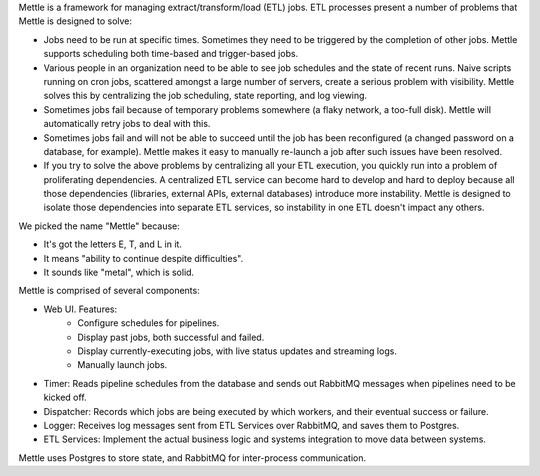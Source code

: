 Mettle is a framework for managing extract/transform/load (ETL) jobs.  ETL
processes present a number of problems that Mettle is designed to solve:

- Jobs need to be run at specific times.  Sometimes they need to be triggered by
  the completion of other jobs.   Mettle supports scheduling both time-based
  and trigger-based jobs.
- Various people in an organization need to be able to see job schedules and
  the state of recent runs.  Naive scripts running on cron jobs, scattered
  amongst a large number of servers, create a serious problem with visibility.
  Mettle solves this by centralizing the job scheduling, state reporting, and
  log viewing.
- Sometimes jobs fail because of temporary problems somewhere (a flaky network,
  a too-full disk).  Mettle will automatically retry jobs to deal with this.
- Sometimes jobs fail and will not be able to succeed until the job has been
  reconfigured (a changed password on a database, for example).  Mettle makes it
  easy to manually re-launch a job after such issues have been resolved.
- If you try to solve the above problems by centralizing all your ETL execution,
  you quickly run into a problem of proliferating dependencies.  A centralized
  ETL service can become hard to develop and hard to deploy because all those
  dependencies (libraries, external APIs, external databases) introduce more
  instability.  Mettle is designed to isolate those dependencies into separate
  ETL services, so instability in one ETL doesn't impact any others.

We picked the name "Mettle" because:

- It's got the letters E, T, and L in it.
- It means "ability to continue despite difficulties".
- It sounds like "metal", which is solid.

Mettle is comprised of several components:

- Web UI.  Features:
    - Configure schedules for pipelines.
    - Display past jobs, both successful and failed.
    - Display currently-executing jobs, with live status updates and streaming
      logs.
    - Manually launch jobs.
- Timer: Reads pipeline schedules from the database and sends out RabbitMQ messages
  when pipelines need to be kicked off.
- Dispatcher: Records which jobs are being executed by which workers, and their
  eventual success or failure.
- Logger: Receives log messages sent from ETL Services over RabbitMQ, and saves
  them to Postgres.
- ETL Services: Implement the actual business logic and systems integration to
  move data between systems.

Mettle uses Postgres to store state, and RabbitMQ for inter-process
communication.
